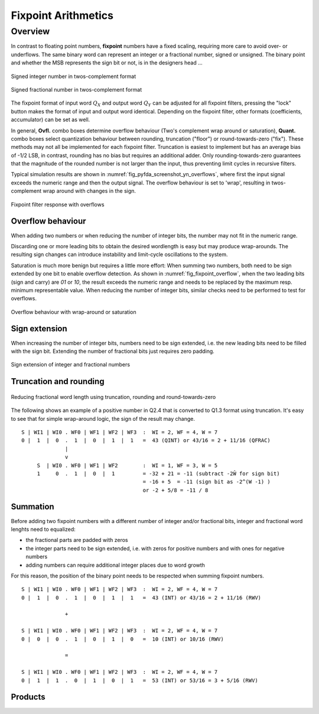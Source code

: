 .. _man_fixpoint_arithmetics:

####################
Fixpoint Arithmetics
####################

Overview
---------

In contrast to floating point numbers, **fixpoint** numbers have a fixed scaling, 
requiring more care to avoid over- or underflows. The same binary word can
represent an integer or a fractional number, signed or unsigned. The binary point
and whether the MSB represents the sign bit or not, is in the designers head ...

.. _fig_twos_complement_int:

.. figure:: ../img/manual/twos_complement_int.png
   :alt: Integer number in twos-complement format
   :width: 60%
   :align: center

   Signed integer number in twos-complement format

.. _fig_twos_complement_frac:

.. figure:: ../img/manual/twos_complement_frac.png
   :alt: Fractional number in twos-complement format
   :width: 60%
   :align: center

   Signed fractional number in twos-complement format

The fixpoint format of input word :math:`Q_X` and output word
:math:`Q_Y` can be adjusted for all fixpoint filters, pressing the "lock" button
makes the format of input and output word identical. Depending on the fixpoint
filter, other formats (coefficients, accumulator) can be set as well.

In general, **Ovfl.** combo boxes determine overflow behaviour (Two's complement
wrap around or saturation), **Quant.** combo boxes select quantization behaviour
between rounding, truncation ("floor") or round-towards-zero ("fix"). These methods
may not all be implemented for each fixpoint filter. Truncation is easiest to
implement but has an average bias of -1/2 LSB, in contrast, rounding has no bias
but requires an additional adder. Only rounding-towards-zero guarantees that the
magnitude of the rounded number is not larger than the input, thus preventing
limit cycles in recursive filters.

Typical simulation results are shown in :numref:`fig_pyfda_screenshot_yn_overflows`,
where first the input signal exceeds the numeric range and then the output signal.
The overflow behaviour is set to 'wrap', resulting in twos-complement wrap around 
with changes in the sign.

.. _fig_pyfda_screenshot_yn_overflows:

.. figure:: ../screenshots/pyfda_screenshot_fix_yn_t.png
   :alt: Screenshot of fixpoint simulation results (time domain)
   :width: 80%
   :align: center
   
   Fixpoint filter response with overflows

Overflow behaviour
*******************

When adding two numbers or when reducing the number of integer bits, the number may
not fit in the numeric range.

Discarding one or more leading bits to obtain the desired wordlength is easy but may produce
wrap-arounds. The resulting sign changes can introduce instability and limit-cycle
oscillations to the system.

Saturation is much more benign but requires a little more effort: When summing two numbers,
both need to be sign extended by one bit to enable overflow detection. As shown in
:numref:`fig_fixpoint_overflow`, when the two leading bits (sign and carry) are `01`
or `10`, the result exceeds the numeric range and needs to be replaced by the maximum 
resp. minimum representable value. When reducing the number of integer bits, similar
checks need to be performed to test for overflows.


.. _fig_fixpoint_overflow:

.. figure:: ../img/manual/fixpoint_overflow.png
   :alt: Overflow behaviour for wrap-around and saturation
   :width: 60%
   :align: center

   Overflow behaviour with wrap-around or saturation

Sign extension
***************

When increasing the number of integer bits, numbers need to be sign extended,
i.e. the new leading bits need to be filled with the sign bit. Extending the
number of fractional bits just requires zero padding.

.. _fig_sign_extension_int:

.. figure:: ../img/manual/sign_extension.png
   :alt: Sign extension of integer and fractional numbers
   :width: 40%
   :align: center

   Sign extension of integer and fractional numbers


Truncation and rounding
**************************

.. _fig_requant_reduce_fractional:

.. figure:: ../img/manual/requant_reduce_fractional.png
   :alt: Requantizing fixpoint number
   :width: 80%
   :align: center

   Reducing fractional word length using truncation, rounding and round-towards-zero

The following shows an example of a positive number in Q2.4 that is converted to Q1.3
format using truncation. It's easy to see that for simple wrap-around
logic, the sign of the result may change.

::

  S | WI1 | WI0 . WF0 | WF1 | WF2 | WF3  :  WI = 2, WF = 4, W = 7
  0 |  1  |  0  .  1  |  0  |  1  |  1   =  43 (QINT) or 43/16 = 2 + 11/16 (QFRAC)
                |
                v
       S  | WI0 . WF0 | WF1 | WF2        :  WI = 1, WF = 3, W = 5
       1     0  .  1  |  0  |  1         = -32 + 21 = -11 (subtract -2Ŵ for sign bit)
                                         = -16 + 5  = -11 (sign bit as -2^(W -1) )
                                         or -2 + 5/8 = -11 / 8


Summation
*********

Before adding two fixpoint numbers with a different number of integer and/or
fractional bits, integer and fractional word lenghts need to equalized:

- the fractional parts are padded with zeros
- the integer parts need to be sign extended, i.e. with zeros for positive
  numbers and with ones for negative numbers
- adding numbers can require additional integer places due to word growth

For this reason, the position of the binary point needs to be respected when
summing fixpoint numbers.

::

  S | WI1 | WI0 . WF0 | WF1 | WF2 | WF3  :  WI = 2, WF = 4, W = 7
  0 |  1  |  0  .  1  |  0  |  1  |  1   =  43 (INT) or 43/16 = 2 + 11/16 (RWV)

                +

  S | WI1 | WI0 . WF0 | WF1 | WF2 | WF3  :  WI = 2, WF = 4, W = 7
  0 |  0  |  0  .  1  |  0  |  1  |  0   =  10 (INT) or 10/16 (RWV)

                =

  S | WI1 | WI0 . WF0 | WF1 | WF2 | WF3  :  WI = 2, WF = 4, W = 7
  0 |  1  |  1  .  0  |  1  |  0  |  1   =  53 (INT) or 53/16 = 3 + 5/16 (RWV)

Products
*********